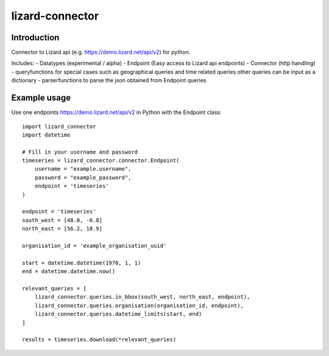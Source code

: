 lizard-connector
================

Introduction
------------

Connector to Lizard api (e.g. https://demo.lizard.net/api/v2) for python.

Includes:
- Datatypes (experimental / alpha)
- Endpoint (Easy access to Lizard api endpoints)
- Connector (http handling)
- queryfunctions for special cases such as geographical queries and time
related queries other queries can be input as a dictionary
- parserfunctions to parse the json obtained from Endpoint queries


Example usage
-------------

Use one endpoints https://demo.lizard.net/api/v2 in Python with the Endpoint
class::

    import lizard_connector
    import datetime

    # Fill in your username and password
    timeseries = lizard_connector.connector.Endpoint(
        username = "example.username",
        password = "example_password",
        endpoint = 'timeseries'
    )

    endpoint = 'timeseries'
    south_west = [48.0, -6.8]
    north_east = [56.2, 18.9]

    organisation_id = 'example_organisation_uuid'

    start = datetime.datetime(1970, 1, 1)
    end = datetime.datetime.now()

    relevant_queries = [
        lizard_connector.queries.in_bbox(south_west, north_east, endpoint),
        lizard_connector.queries.organisation(organisation_id, endpoint),
        lizard_connector.queries.datetime_limits(start, end)
    ]

    results = timeseries.download(*relevant_queries)
